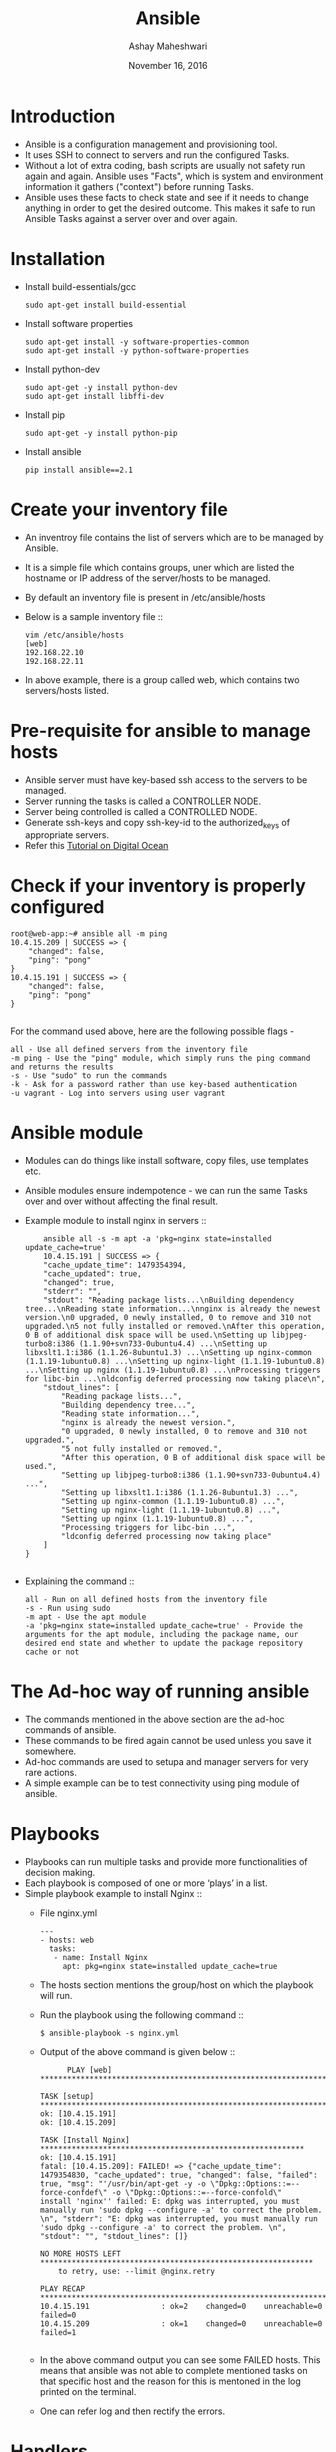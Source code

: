 #+Title: Ansible 
#+Date: November 16, 2016
#+Author: Ashay Maheshwari


* Introduction
  + Ansible is a configuration management and provisioning tool.
  + It uses SSH to connect to servers and run the configured Tasks.
  + Without a lot of extra coding, bash scripts are usually not safety
    run again and again. Ansible uses "Facts", which is system and
    environment information it gathers ("context") before running
    Tasks.
  + Ansible uses these facts to check state and see if it needs to
    change anything in order to get the desired outcome. This makes it
    safe to run Ansible Tasks against a server over and over again.

* Installation 
  + Install build-essentials/gcc
    #+BEGIN_SRC command
    sudo apt-get install build-essential
    #+END_SRC
  + Install software properties
    #+BEGIN_SRC command
    sudo apt-get install -y software-properties-common
    sudo apt-get install -y python-software-properties
    #+END_SRC
  + Install python-dev
    #+BEGIN_SRC command
    sudo apt-get -y install python-dev
    sudo apt-get install libffi-dev
    #+END_SRC
  + Install pip
    #+BEGIN_SRC command
    sudo apt-get -y install python-pip
    #+END_SRC
  + Install ansible 
    #+BEGIN_SRC command
    pip install ansible==2.1
    #+END_SRC

* Create your inventory file 
  + An inventroy file contains the list of servers which are to be
    managed by Ansible.
  + It is a simple file which contains groups, uner which are listed
    the hostname or IP address of the server/hosts to be managed.
  + By default an inventory file is present in /etc/ansible/hosts
  + Below is a sample inventory file ::
    #+BEGIN_SRC command
    vim /etc/ansible/hosts
    [web]
    192.168.22.10
    192.168.22.11
    #+END_SRC
  + In above example, there is a group called web, which contains two
    servers/hosts listed.

* Pre-requisite for ansible to manage hosts
  + Ansible server must have key-based ssh access to the servers to be managed.
  + Server running the tasks is called a CONTROLLER NODE.
  + Server being controlled is called a CONTROLLED NODE.
  + Generate ssh-keys and copy ssh-key-id to the authorized_keys of
    appropriate servers.
  + Refer this [[https://www.digitalocean.com/community/tutorials/how-to-configure-ssh-key-based-authentication-on-a-linux-server][Tutorial on Digital Ocean]]

* Check if your inventory is properly configured
  #+BEGIN_SRC command
root@web-app:~# ansible all -m ping 
10.4.15.209 | SUCCESS => {
    "changed": false, 
    "ping": "pong"
}
10.4.15.191 | SUCCESS => {
    "changed": false, 
    "ping": "pong"
}

  #+END_SRC
  For the command used above, here are the following possible flags -
  #+BEGIN_SRC command
  all - Use all defined servers from the inventory file
  -m ping - Use the "ping" module, which simply runs the ping command and returns the results
  -s - Use "sudo" to run the commands
  -k - Ask for a password rather than use key-based authentication
  -u vagrant - Log into servers using user vagrant
  #+END_SRC
* Ansible module
  + Modules can do things like install software, copy files, use
    templates etc.
  + Ansible modules ensure indempotence - we can run the same Tasks
    over and over without affecting the final result.
  + Example module to install nginx in servers ::
    #+BEGIN_SRC command
    ansible all -s -m apt -a 'pkg=nginx state=installed update_cache=true'
    10.4.15.191 | SUCCESS => {
    "cache_update_time": 1479354394, 
    "cache_updated": true, 
    "changed": true, 
    "stderr": "", 
    "stdout": "Reading package lists...\nBuilding dependency tree...\nReading state information...\nnginx is already the newest version.\n0 upgraded, 0 newly installed, 0 to remove and 310 not upgraded.\n5 not fully installed or removed.\nAfter this operation, 0 B of additional disk space will be used.\nSetting up libjpeg-turbo8:i386 (1.1.90+svn733-0ubuntu4.4) ...\nSetting up libxslt1.1:i386 (1.1.26-8ubuntu1.3) ...\nSetting up nginx-common (1.1.19-1ubuntu0.8) ...\nSetting up nginx-light (1.1.19-1ubuntu0.8) ...\nSetting up nginx (1.1.19-1ubuntu0.8) ...\nProcessing triggers for libc-bin ...\nldconfig deferred processing now taking place\n", 
    "stdout_lines": [
        "Reading package lists...", 
        "Building dependency tree...", 
        "Reading state information...", 
        "nginx is already the newest version.", 
        "0 upgraded, 0 newly installed, 0 to remove and 310 not upgraded.", 
        "5 not fully installed or removed.", 
        "After this operation, 0 B of additional disk space will be used.", 
        "Setting up libjpeg-turbo8:i386 (1.1.90+svn733-0ubuntu4.4) ...", 
        "Setting up libxslt1.1:i386 (1.1.26-8ubuntu1.3) ...", 
        "Setting up nginx-common (1.1.19-1ubuntu0.8) ...", 
        "Setting up nginx-light (1.1.19-1ubuntu0.8) ...", 
        "Setting up nginx (1.1.19-1ubuntu0.8) ...", 
        "Processing triggers for libc-bin ...", 
        "ldconfig deferred processing now taking place"
    ]
}

    #+END_SRC
  + Explaining the command ::
    #+BEGIN_SRC command
    all - Run on all defined hosts from the inventory file
    -s - Run using sudo
    -m apt - Use the apt module
    -a 'pkg=nginx state=installed update_cache=true' - Provide the arguments for the apt module, including the package name, our desired end state and whether to update the package repository cache or not
    #+END_SRC
       
* The Ad-hoc way of running ansible 
  + The commands mentioned in the above section are the ad-hoc
    commands of ansible.
  + These commands to be fired again cannot be used unless you save it
    somewhere.
  + Ad-hoc commands are used to setupa and manager servers for very
    rare actions.
  + A simple example can be to test connectivity using ping module of
    ansible.

* Playbooks 
  + Playbooks can run multiple tasks and provide more functionalities
    of decision making.
  + Each playbook is composed of one or more ‘plays’ in a list.
  + Simple playbook example to install Nginx ::
    + File nginx.yml 
      #+BEGIN_SRC command
      ---
      - hosts: web
        tasks:
         - name: Install Nginx
           apt: pkg=nginx state=installed update_cache=true  
      #+END_SRC
    + The hosts section mentions the group/host on which the playbook will run.
    + Run the playbook using the following command ::
      #+BEGIN_SRC command
      $ ansible-playbook -s nginx.yml
      #+END_SRC
    + Output of the above command is given below ::
      #+BEGIN_SRC command
      PLAY [web] *********************************************************************

TASK [setup] *******************************************************************
ok: [10.4.15.191]
ok: [10.4.15.209]

TASK [Install Nginx] ***********************************************************
ok: [10.4.15.191]
fatal: [10.4.15.209]: FAILED! => {"cache_update_time": 1479354830, "cache_updated": true, "changed": false, "failed": true, "msg": "'/usr/bin/apt-get -y -o \"Dpkg::Options::=--force-confdef\" -o \"Dpkg::Options::=--force-confold\"     install 'nginx'' failed: E: dpkg was interrupted, you must manually run 'sudo dpkg --configure -a' to correct the problem. \n", "stderr": "E: dpkg was interrupted, you must manually run 'sudo dpkg --configure -a' to correct the problem. \n", "stdout": "", "stdout_lines": []}

NO MORE HOSTS LEFT *************************************************************
	to retry, use: --limit @nginx.retry

PLAY RECAP *********************************************************************
10.4.15.191                : ok=2    changed=0    unreachable=0    failed=0   
10.4.15.209                : ok=1    changed=0    unreachable=0    failed=1   

      #+END_SRC
    + In the above command output you can see some FAILED hosts. This
      means that ansible was not able to complete mentioned tasks on
      that specific host and the reason for this is mentoned in the
      log printed on the terminal.
    + One can refer log and then rectify the errors.
    
* Handlers
  + A Handler is exactly the same as a Task (it can do anything a Task
    can), but it will run when called by another Task.
  + A Handler will take an action when called by an event it listens
    for.
  + Sample handler 
    #+BEGIN_SRC command
    ---
    - hosts: local
      tasks:
       - name: Install Nginx 
         apt: pkg=nginx state=install update_cache=true
         notify:
          - Start Nginx 
      handlers:
       - name: Start Nginx 
         service: name=nginx state=started
    #+END_SRC
   + This particular Handler uses the Service module, which can start,
     stop, restart, reload (and so on) system services. Here we simply
     tell Ansible that we want Nginx to be started.

* Variables 
  + The vars directory contains a main.yml file which simply lists
    variables we'll use. This provides a convenient place for us to
    change configuration-wide settings.
  + Here is what vars/main.yml file might look.
    #+BEGIN_SRC command
    ---
    domain: your-domain.com
    ssl_key: /etc/ssl/sfh/sfh.key
    ssl_crt: /etc/ssl/sfh/sfh.crt
    #+END_SRC
  
* Tasks 
  + Tasks are the actions to be performed on the servers.
  + All tasks related to a role are to be kept in a directory named tasks/main.yml
    #+BEGIN_SRC command
  ---
- name: Add Nginx Repository
  apt_repository: repo='ppa:nginx/stable' state=present
  register: ppastable

- name: Install Nginx
  apt: pkg=nginx state=installed update_cache=true
  when: ppastable|success
  register: nginxinstalled
  notify:
    - Start Nginx

- name: Add H5BP Config
  when: nginxinstalled|success
  copy: src=h5bp dest=/etc/nginx owner=root group=root

- name: Disable Default Site
  when: nginxinstalled|success
  file: dest=/etc/nginx/sites-enabled/default state=absent

- name: Add SFH Site Config
  when: nginxinstalled|success
  register: sfhconfig
  template: src=serversforhackers.com.j2 dest=/etc/nginx/sites-available/{{ '{{' }} domain {{ '}}'  }}.conf owner=root group=root

- name: Enable SFH Site Config
  when: sfhconfig|success
  file: src=/etc/nginx/sites-available/{{ '{{' }} domain {{ '}}'  }}.conf dest=/etc/nginx/sites-enabled/{{ '{{' }} domain {{ '}}'  }}.conf state=link


- name: Create Web root
  when: nginxinstalled|success
  file: dest=/var/www/{{ '{{' }} domain {{ '}}'  }}/public mode=775 state=directory owner=www-data group=www-data
  notify:
    - Reload Nginx

- name: Web Root Permissions
  when: nginxinstalled|success
  file: dest=/var/www/{{ '{{' }} domain {{ '}}'  }} mode=775 state=directory owner=www-data group=www-data recurse=yes
  notify:
    - Reload Nginx
    #+END_SRC  
  + The above playbook does the following -
    #+BEGIN_SRC command
    Add the nginx/stable repository
Install & start Nginx, register successful installation to trigger remaining Tasks
Add H5BP configuration
Disable the default virtual host by removing the symlink to the default file from the sites-enabled directory
Copy the serversforhackers.com.conf.j2 virtual host template into the Nginx configuration
Enable the virtual host configuration by symlinking it to the sites-enabled directory
Create the web root
Change permission for the project root directory, which is one level above the web root created previously
    #+END_SRC

* Commonly used ansible module 
** Commands Moudles
*** command 
   + The command module takes the command name followed by a list of
     space-delimited arguments.
   + It will not be processed through the shell, so variables like
     $HOME and operations like "<", ">", "|", ";" and "&" will not
     work.
   + Examples ::
     #+BEGIN_SRC command
     # Example to fire a shutdown command
     - command: /sbin/shutown -t now 
     
     # Run the command if the specified file does not exist
     - command: /usr/bin/make_database.sh arg1 arg2 creates=/path/to/database
     
     # This command  will change th eworking directory to somedir/ and will only run when /path/to/database doesnot exist.
     - command: /usr/bin/make_database.sh arg1 arg2
       args:
        chdir: somedir/
        creates: /path/to/database
     #+END_SRC
   
*** expect
   + Executes a command and responds to prompts
   + Examples
     #+BEGIN_SRC command
     # Give a password to a user 
     - expect:
        command: passwd username 
        responses: 
          (?i)password: "Mysecretpassword"

     
     #+END_SRC   
     
*** script 
    + Runs a local script on a remote node after transferring it.
    + The local script at path will be transferred to the remote node
      and then executed.
    + This does not require python present at the remote end.
    + Example 
      #+BEGIN_SRC command
      # Executes a script with given arguments 
      - script: /some/local/script.sh --some-arguments 1234
      
      # Run a script that created a file, but only if the file is not yet created.
      - script: /some/local/create_file.sh --some-arguments 1234 creates=/the/created/file.txt

      # Run a script that removes a file, but only if the file is not yet removed. 
      - script: /some/local/remove_file.sh --some-arguments 1234 removes=/the/removed/file.txt
      #+END_SRC
 
*** shell
    + module takes the command name followed by a list of
      space-delimited arguments.
    + It is almost exactly like the command module but runs the
      command through a shell (/bin/sh) on the remote node.
    + Exmaples 
      #+BEGIN_SRC command
      # Execute the command in remote shelll stdout goes to the specified file in the remote 
      - shell: somescript.sh >> somelog.txt

      # Change the working directory to some directory before executing the command
      - shell: somescript.sh >> somelog.txt chdir=somedir/
   
      # You can also use the 'args' form to provide the options. This command
      # will change the working directory to somedir/ and will only run when
      # somedir/somelog.txt doesn't exist.
      - shell: somescript.hs >> somelog.txt
        args:
          chdir: somedir/
          creates: somelog.txt
      #+END_SRC
** Files Modules
*** copy
    + Copies files to remote location.  
    + Examples
      #+BEGIN_SRC command
      # Example from Ansible Playbooks
      - copy: src=/srv/myfiles/foo.conf dest=/etc/foo.conf owner=foo group=foo mode=0644
 
      # The same example as above, but using a symbolic mode equivalent to 0644
      - copy: src=/srv/myfiles/foo.conf dest=/etc/foo.conf owner=foo group=foo mode="u=rw,g=r,o=r"

      # Another symbolic mode example, adding some permissions and removing others
      - copy: src=/srv/myfiles/foo.conf dest=/etc/foo.conf owner=foo group=foo mode="u+rw,g-wx,o-rwx"

      # Copy a new "ntp.conf file into place, backing up the original if it differs from the copied version
      - copy: src=/mine/ntp.conf dest=/etc/ntp.conf owner=root group=root mode=644 backup=yes

      # Copy a new "sudoers" file into place, after passing validation with visudo
      - copy: src=/mine/sudoers dest=/etc/sudoers validate='visudo -cf %s'
      #+END_SRC
*** fetch 
    + Fetch a file from remote host 
    + Examples 
      #+BEGIN_SRC command
      # Store file into /tmp/fetched/host.example.com/tmp/somefile
      - fetch: src=/tmp/somefile dest=/tmp/fetched
 
      # Specifying a path directly
      - fetch: src=/tmp/somefile dest=/tmp/prefix-{{ inventory_hostname }} flat=yes
      #+END_SRC
* Sample Playbooks 
* References
  + [[https://serversforhackers.com/an-ansible-tutorial][Servers for Hackers]]
  + [[http://stackoverflow.com/questions/21530577/fatal-error-python-h-no-such-file-or-directory][fatal error: Python.h: No such file or directory]]
  + https://ansible-tips-and-tricks.readthedocs.io/en/latest/ansible/install/
  + [[http://stackoverflow.com/questions/12982486/glib-compile-error-ffi-h-but-libffi-is-installed][GLib compile error (ffi.h), but libffi is installed]]
  + [[https://www.digitalocean.com/community/tutorials/how-to-configure-ssh-key-based-authentication-on-a-linux-server][SSH key access on digital ocean]]
  + [[http://docs.ansible.com/ansible/modules_by_category.html][Module index for Ansible]] 
  + [[http://docs.ansible.com/ansible/playbooks_intro.html][Ansible playbooks]]
  + [[http://docs.ansible.com/ansible/list_of_commands_modules.html][Command module]]
  + [[http://docs.ansible.com/ansible/list_of_files_modules.html][Files Module]]
